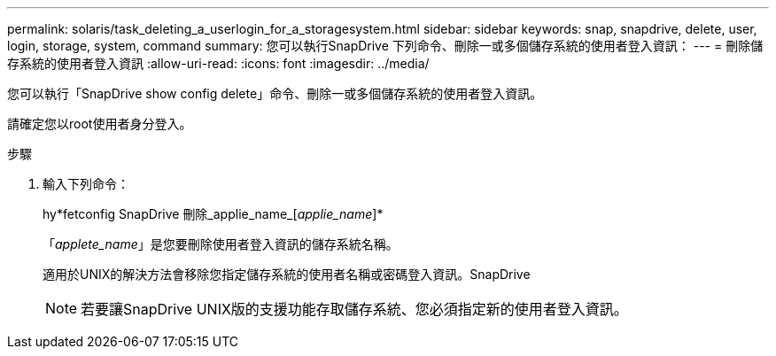 ---
permalink: solaris/task_deleting_a_userlogin_for_a_storagesystem.html 
sidebar: sidebar 
keywords: snap, snapdrive, delete, user, login, storage, system, command 
summary: 您可以執行SnapDrive 下列命令、刪除一或多個儲存系統的使用者登入資訊： 
---
= 刪除儲存系統的使用者登入資訊
:allow-uri-read: 
:icons: font
:imagesdir: ../media/


[role="lead"]
您可以執行「SnapDrive show config delete」命令、刪除一或多個儲存系統的使用者登入資訊。

請確定您以root使用者身分登入。

.步驟
. 輸入下列命令：
+
hy*fetconfig SnapDrive 刪除_applie_name_[_applie_name_]*

+
「_applete_name_」是您要刪除使用者登入資訊的儲存系統名稱。

+
適用於UNIX的解決方法會移除您指定儲存系統的使用者名稱或密碼登入資訊。SnapDrive

+

NOTE: 若要讓SnapDrive UNIX版的支援功能存取儲存系統、您必須指定新的使用者登入資訊。


